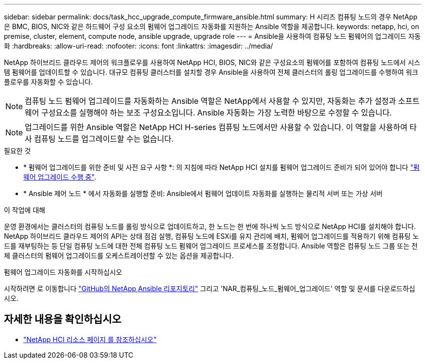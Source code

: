 ---
sidebar: sidebar 
permalink: docs/task_hcc_upgrade_compute_firmware_ansible.html 
summary: H 시리즈 컴퓨팅 노드의 경우 NetApp은 BMC, BIOS, NIC와 같은 하드웨어 구성 요소의 펌웨어 업그레이드 자동화를 지원하는 Ansible 역할을 제공합니다. 
keywords: netapp, hci, on premise, cluster, element, compute node, ansible upgrade, upgrade role 
---
= Ansible을 사용하여 컴퓨팅 노드 펌웨어의 업그레이드 자동화
:hardbreaks:
:allow-uri-read: 
:nofooter: 
:icons: font
:linkattrs: 
:imagesdir: ../media/


[role="lead"]
NetApp 하이브리드 클라우드 제어의 워크플로우를 사용하여 NetApp HCI, BIOS, NIC와 같은 구성요소의 펌웨어를 포함하여 컴퓨팅 노드에서 시스템 펌웨어를 업데이트할 수 있습니다. 대규모 컴퓨팅 클러스터를 설치할 경우 Ansible을 사용하여 전체 클러스터의 롤링 업그레이드를 수행하여 워크플로우를 자동화할 수 있습니다.


NOTE: 컴퓨팅 노드 펌웨어 업그레이드를 자동화하는 Ansible 역할은 NetApp에서 사용할 수 있지만, 자동화는 추가 설정과 소프트웨어 구성요소를 실행해야 하는 보조 구성요소입니다. Ansible 자동화는 가장 노력한 바탕으로 수정할 수 있습니다.


NOTE: 업그레이드를 위한 Ansible 역할은 NetApp HCI H-series 컴퓨팅 노드에서만 사용할 수 있습니다. 이 역할을 사용하여 타사 컴퓨팅 노드를 업그레이드할 수는 없습니다.

.필요한 것
* * 펌웨어 업그레이드를 위한 준비 및 사전 요구 사항 *: 의 지침에 따라 NetApp HCI 설치를 펌웨어 업그레이드 준비가 되어 있어야 합니다 link:task_hcc_upgrade_compute_node_firmware.html["펌웨어 업그레이드 수행 중"].
* * Ansible 제어 노드 * 에서 자동화를 실행할 준비: Ansible에서 펌웨어 업데이트 자동화를 실행하는 물리적 서버 또는 가상 서버


.이 작업에 대해
운영 환경에서는 클러스터의 컴퓨팅 노드를 롤링 방식으로 업데이트하고, 한 노드는 한 번에 하나씩 노드 방식으로 NetApp HCI를 설치해야 합니다. NetApp 하이브리드 클라우드 제어의 API는 상태 점검 실행, 컴퓨팅 노드에 ESXi를 유지 관리에 배치, 펌웨어 업그레이드를 적용하기 위해 컴퓨팅 노드를 재부팅하는 등 단일 컴퓨팅 노드에 대한 전체 컴퓨팅 노드 펌웨어 업그레이드 프로세스를 조정합니다. Ansible 역할은 컴퓨팅 노드 그룹 또는 전체 클러스터의 펌웨어 업그레이드를 오케스트레이션할 수 있는 옵션을 제공합니다.

.펌웨어 업그레이드 자동화를 시작하십시오
시작하려면 로 이동합니다 https://github.com/NetApp-Automation/nar_compute_firmware_upgrade["GitHub의 NetApp Ansible 리포지토리"^] 그리고 'NAR_컴퓨팅_노드_펌웨어_업그레이드' 역할 및 문서를 다운로드하십시오.

[discrete]
== 자세한 내용을 확인하십시오

* https://www.netapp.com/hybrid-cloud/hci-documentation/["NetApp HCI 리소스 페이지 를 참조하십시오"^]

